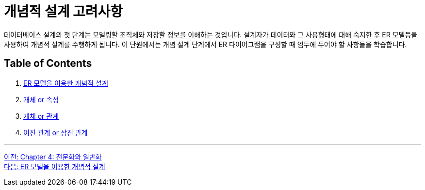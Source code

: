 = 개념적 설계 고려사항

데이터베이스 설계의 첫 단계는 모델링할 조직체와 저장할 정보를 이해하는 것입니다. 설계자가 데이터와 그 사용형태에 대해 숙지한 후 ER 모델등을 사용하여 개념적 설계를 수행하게 됩니다. 이 단원에서는 개념 설계 단계에서 ER 다이어그램을 구성할 때 염두에 두어야 할 사항들을 학습합니다.

== Table of Contents

1. link:./04-2_cd_using_er_model.adoc[ER 모델을 이용한 개념적 설계]
2. link:./04-3_entity_or_attribute.adoc[개체 or 속성]
3. link:./04-4_entity_or_relationship.adoc[개체 or 관계]
4. link:./04-5_binary_or_triage.adoc[이진 관계 or 삼진 관계]

---

link:./03-6_specialization.adoc[이전: Chapter 4: 전문화와 일반화] +
link:./04-2_cd_using_er_model.adoc[다음: ER 모델을 이용한 개념적 설계]